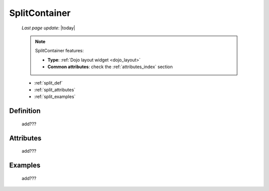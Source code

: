 .. _splitcontainer:

==============
SplitContainer
==============
    
    *Last page update*: |today|
    
    .. note:: SplitContainer features:
              
              * **Type**: :ref:`Dojo layout widget <dojo_layout>`
              * **Common attributes**: check the :ref:`attributes_index` section
    
    * :ref:`split_def`
    * :ref:`split_attributes`
    * :ref:`split_examples`

.. _split_def:

Definition
==========
    
    add???
    
.. _split_attributes:

Attributes
==========
    
    add???

.. _split_examples:

Examples
========

    add???